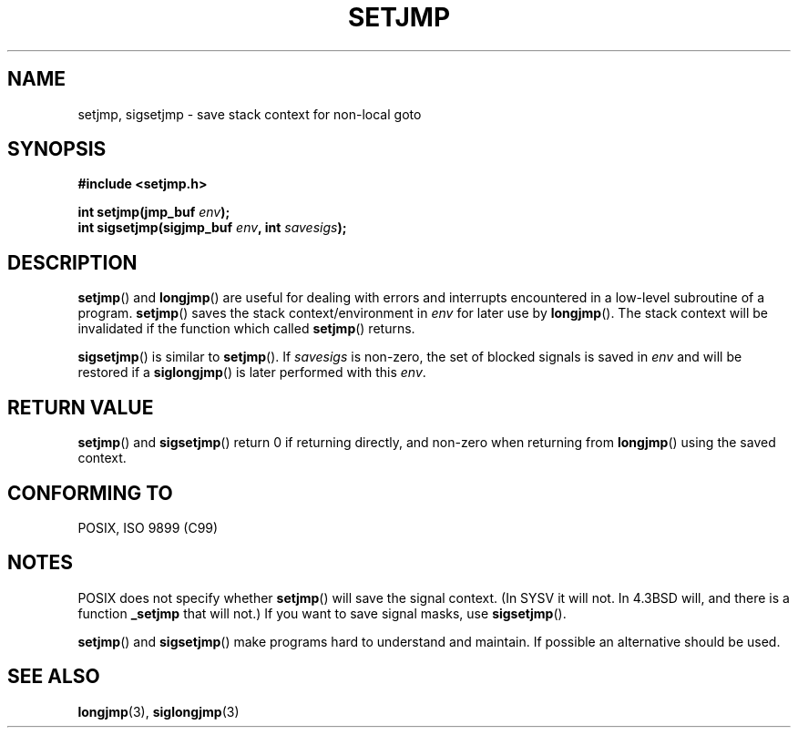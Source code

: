 .\" Written by Michael Haardt, Fri Nov 25 14:51:42 MET 1994
.\"
.\" This is free documentation; you can redistribute it and/or
.\" modify it under the terms of the GNU General Public License as
.\" published by the Free Software Foundation; either version 2 of
.\" the License, or (at your option) any later version.
.\"
.\" The GNU General Public License's references to "object code"
.\" and "executables" are to be interpreted as the output of any
.\" document formatting or typesetting system, including
.\" intermediate and printed output.
.\"
.\" This manual is distributed in the hope that it will be useful,
.\" but WITHOUT ANY WARRANTY; without even the implied warranty of
.\" MERCHANTABILITY or FITNESS FOR A PARTICULAR PURPOSE.  See the
.\" GNU General Public License for more details.
.\"
.\" You should have received a copy of the GNU General Public
.\" License along with this manual; if not, write to the Free
.\" Software Foundation, Inc., 59 Temple Place, Suite 330, Boston, MA 02111,
.\" USA.
.\"
.\" Added sigsetjmp, Sun Mar  2 22:03:05 EST 1997, jrv@vanzandt.mv.com
.\" Modifications, Sun Feb 26 14:39:45 1995, faith@cs.unc.edu
.\" "
.TH SETJMP 3 1997-03-02 "" "Library functions"
.SH NAME
setjmp, sigsetjmp \- save stack context for non-local goto
.SH SYNOPSIS
.ad l
.B #include <setjmp.h>
.sp
.nf
.BI "int setjmp(jmp_buf " env );
.BI "int sigsetjmp(sigjmp_buf " env ", int " savesigs );
.fi
.ad b
.SH DESCRIPTION
\fBsetjmp\fP() and \fBlongjmp\fP() are useful for dealing with errors
and interrupts encountered in a low-level subroutine of a program.
\fBsetjmp\fP() saves the stack context/environment in \fIenv\fP for
later use by \fBlongjmp\fP().  The stack context will be invalidated
if the function which called \fBsetjmp\fP() returns.
.P
\fBsigsetjmp\fP() is similar to \fBsetjmp\fP().  If \fIsavesigs\fP is non-zero,
the set of blocked signals is saved in \fIenv\fP and will be restored
if a \fBsiglongjmp\fP() is later performed with this \fIenv\fP.
.SH "RETURN VALUE"
\fBsetjmp\fP() and \fBsigsetjmp\fP() return 0 if returning directly, and
non-zero when returning from \fBlongjmp\fP() using the saved context.
.SH "CONFORMING TO"
POSIX, ISO 9899 (C99)
.SH NOTES
POSIX does not specify whether \fBsetjmp\fP() will save the
signal context. (In SYSV it will not. In 4.3BSD will, and there
is a function \fB_setjmp\fP that will not.)
If you want to save signal masks, use \fBsigsetjmp\fP().
.P
\fBsetjmp\fP() and \fBsigsetjmp\fP() make programs hard to understand
and maintain.  If possible an alternative should be used.
.SH "SEE ALSO"
.BR longjmp (3),
.BR siglongjmp (3)
